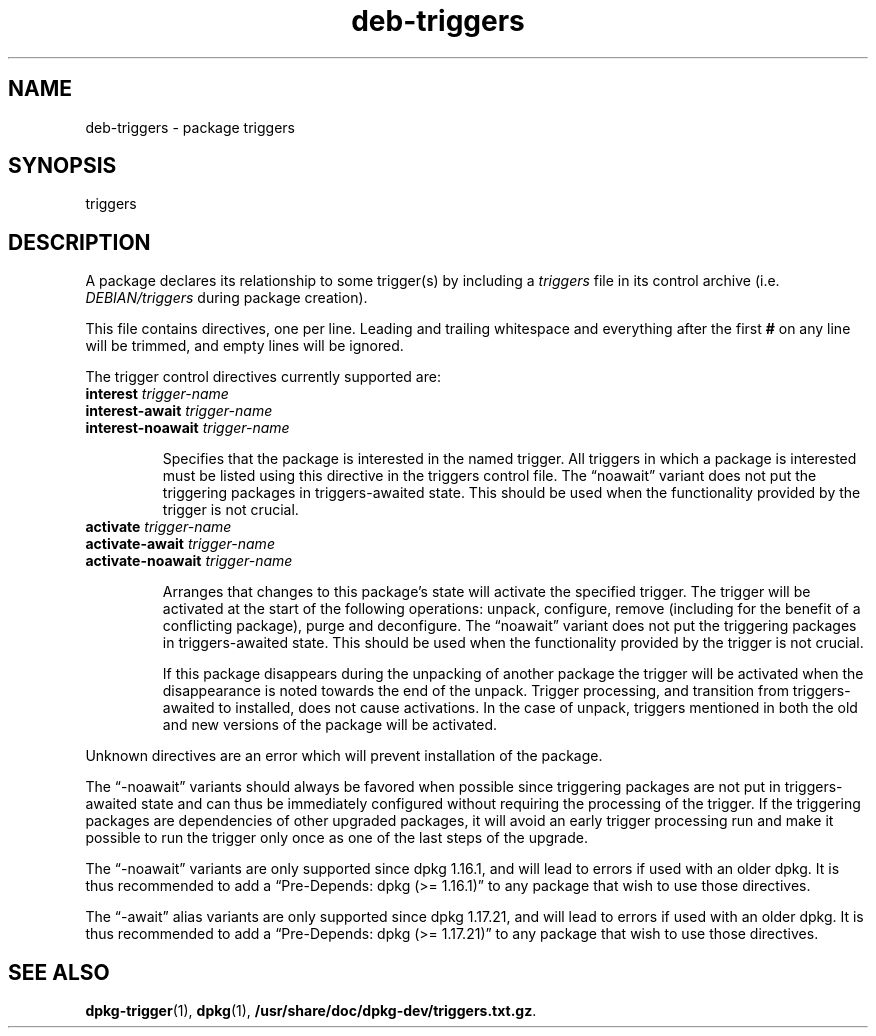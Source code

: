 .\" dpkg manual page - deb-triggers(5)
.\"
.\" Copyright © 2008, 2013-2015 Guillem Jover <guillem@debian.org>
.\" Copyright © 2011, 2014 Raphaël Hertzog <hertzog@debian.org>
.\"
.\" This is free software; you can redistribute it and/or modify
.\" it under the terms of the GNU General Public License as published by
.\" the Free Software Foundation; either version 2 of the License, or
.\" (at your option) any later version.
.\"
.\" This is distributed in the hope that it will be useful,
.\" but WITHOUT ANY WARRANTY; without even the implied warranty of
.\" MERCHANTABILITY or FITNESS FOR A PARTICULAR PURPOSE.  See the
.\" GNU General Public License for more details.
.\"
.\" You should have received a copy of the GNU General Public License
.\" along with this program.  If not, see <https://www.gnu.org/licenses/>.
.
.TH deb\-triggers 5 "2014-10-15" "Debian Project" "dpkg utilities"
.SH NAME
deb\-triggers \- package triggers
.
.SH SYNOPSIS
triggers
.
.SH DESCRIPTION
A package declares its relationship to some trigger(s) by including
a \fItriggers\fP file in its control archive (i.e. \fIDEBIAN/triggers\fP
during package creation).
.PP
This file contains directives, one per line. Leading and trailing whitespace
and everything after the first \fB#\fP on any line will be trimmed, and
empty lines will be ignored.
.PP
The trigger control directives currently supported are:
.TP
\fBinterest\fP \fItrigger-name\fP
.TQ
\fBinterest\-await\fP \fItrigger-name\fP
.TQ
\fBinterest\-noawait\fP \fItrigger-name\fP
.IP
Specifies that the package is interested in the named trigger. All
triggers in which a package is interested must be listed using this
directive in the triggers control file. The \(lqnoawait\(rq variant does
not put the triggering packages in triggers\-awaited state. This should
be used when the functionality provided by the trigger is not crucial.
.TP
\fBactivate\fP \fItrigger-name\fP
.TQ
\fBactivate\-await\fP \fItrigger-name\fP
.TQ
\fBactivate\-noawait\fP \fItrigger-name\fP
.IP
Arranges that changes to this package's state will activate the
specified trigger. The trigger will be activated at the start of
the following operations: unpack, configure, remove (including for
the benefit of a conflicting package), purge and deconfigure.
The \(lqnoawait\(rq variant does not put the triggering packages in
triggers\-awaited state. This should be used when the functionality
provided by the trigger is not crucial.
.IP
If this package disappears during the unpacking of another package
the trigger will be activated when the disappearance is noted
towards the end of the unpack. Trigger processing, and transition
from triggers\-awaited to installed, does not cause activations.
In the case of unpack, triggers mentioned in both the old and new
versions of the package will be activated.
.PP
Unknown directives are an error which will prevent installation of the
package.
.PP
The \(lq\-noawait\(rq variants should always be favored when possible since
triggering packages are not put in triggers\-awaited state and can thus
be immediately configured without requiring the processing of the trigger.
If the triggering packages are dependencies of other upgraded packages,
it will avoid an early trigger processing run and make it possible
to run the trigger only once as one of the last steps of the upgrade.
.PP
The \(lq\-noawait\(rq variants are only supported since dpkg 1.16.1, and
will lead to errors if used with an older dpkg. It is thus recommended
to add a \(lqPre\-Depends: dpkg (>= 1.16.1)\(rq to any package that wish to use
those directives.
.PP
The \(lq\-await\(rq alias variants are only supported since dpkg 1.17.21, and
will lead to errors if used with an older dpkg. It is thus recommended
to add a \(lqPre\-Depends: dpkg (>= 1.17.21)\(rq to any package that wish to use
those directives.
.
.SH SEE ALSO
.BR dpkg\-trigger (1),
.BR dpkg (1),
.BR /usr/share/doc/dpkg\-dev/triggers.txt.gz .
